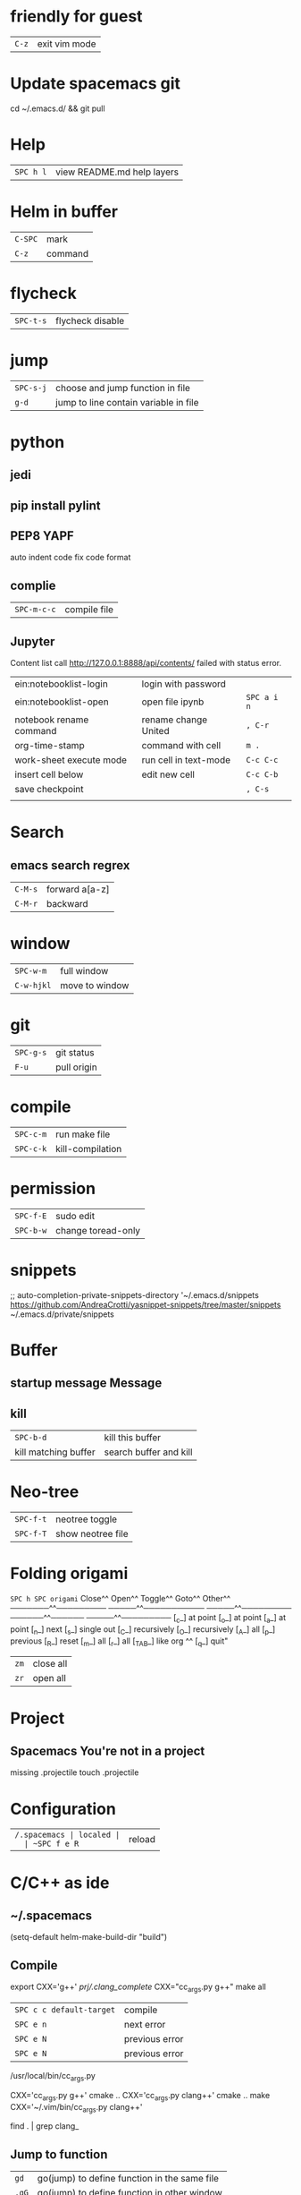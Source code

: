 * friendly for guest
  | ~C-z~ | exit vim mode |
* Update spacemacs git
  cd ~/.emacs.d/ && git pull
* Help
  | ~SPC h l~ | view README.md help layers |
* Helm in buffer
  | ~C-SPC~ | mark    |
  | ~C-z~   | command |
* flycheck
  | ~SPC-t-s~ | flycheck disable |
* jump
  | ~SPC-s-j~ | choose and jump function in file      |
  | ~g-d~     | jump to line contain variable in file |
* python
** jedi
** pip install pylint
** PEP8  YAPF
   auto indent code fix code format
** complie
  | ~SPC-m-c-c~ | compile file |
** Jupyter
   Content list call http://127.0.0.1:8888/api/contents/ failed with status error.

   | ein:notebooklist-login  | login with password   |             |
   | ein:notebooklist-open   | open file ipynb       | ~SPC a i n~ |
   | notebook rename command | rename change United  | ~, C-r~     |
   | org-time-stamp          | command with cell     | ~m .~       |
   | work-sheet execute mode | run cell in text-mode | ~C-c C-c~   |
   | insert cell below       | edit new cell         | ~C-c C-b~   |
   | save checkpoint         |                       | ~, C-s~     |
   |                         |                       |             |
* Search 
** emacs search regrex
  | ~C-M-s~ | forward a[a-z] |
  | ~C-M-r~ | backward       |
* window
  | ~SPC-w-m~  | full window    |
  | ~C-w-hjkl~ | move to window |
* git
  | ~SPC-g-s~ | git status  |
  | ~F-u~     | pull origin |
* compile
  | ~SPC-c-m~ | run make file    |
  | ~SPC-c-k~ | kill-compilation |
* permission
  | ~SPC-f-E~ | sudo edit          |
  | ~SPC-b-w~ | change toread-only |
* snippets
  ;; auto-completion-private-snippets-directory '~/.emacs.d/snippets
  https://github.com/AndreaCrotti/yasnippet-snippets/tree/master/snippets
  ~/.emacs.d/private/snippets
* Buffer
** startup message *Message*
** kill
   | ~SPC-b-d~            | kill this buffer       |
   | kill matching buffer | search buffer and kill |
  
* Neo-tree
  | ~SPC-f-t~ | neotree toggle    |
  | ~SPC-f-T~ | show neotree file |
* Folding origami
  ~SPC h SPC origami~
  Close^^            Open^^             Toggle^^         Goto^^         Other^^
  ───────^^───────── ─────^^─────────── ─────^^───────── ──────^^────── ─────^^─────────
  [_c_] at point     [_o_] at point     [_a_] at point   [_n_] next     [_s_] single out
  [_C_] recursively  [_O_] recursively  [_A_] all        [_p_] previous [_R_] reset
  [_m_] all          [_r_] all          [_TAB_] like org ^^             [_q_] quit"

  | ~zm~ | close all |
  | ~zr~ | open all  |
 
* Project
** Spacemacs You're not in a project
   missing .projectile
   touch .projectile

* Configuration
  | ~/.spacemacs | localed |
  | ~SPC f e R~  | reload  |
* C/C++ as ide
** ~/.spacemacs
   (setq-default helm-make-build-dir "build")
** Compile
   export CXX='g++'
   [[prj/.clang_complete]]
   CXX="cc_args.py g++" make all

   | ~SPC c c default-target~ | compile        |
   | ~SPC e n~                | next error     |
   | ~SPC e N~                | previous error |
   | ~SPC e N~                | previous error |

   /usr/local/bin/cc_args.py

   CXX='cc_args.py g++' cmake ..
   CXX='cc_args.py clang++' cmake ..
   make CXX='~/.vim/bin/cc_args.py clang++'

   find . | grep clang_
** Jump to function
   | ~gd~  | go(jump) to define function in the same file |
   | ~,gG~ | go(jump) to define function in other window  |
** essential file
   [[pjr/.clang_complete]]
   -I/home/coc/asm_ktlt/include

   [[pjr/.projectile]]

   
